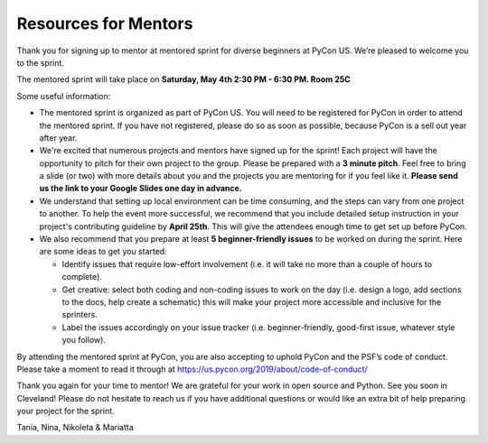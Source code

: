 Resources for Mentors
=====================

Thank you for signing up to mentor at mentored sprint for diverse beginners at PyCon US.
We’re pleased to welcome you to the sprint.

The mentored sprint will take place on **Saturday, May 4th 2:30 PM - 6:30 PM. Room 25C**

Some useful information:

- The mentored sprint is organized as part of PyCon US. You will need to be registered
  for PyCon in order to attend the mentored sprint. If you have not registered, please do
  so as soon as possible, because PyCon is a sell out year after year.

- We're excited that numerous projects and mentors have signed up for the sprint! Each
  project will have the opportunity to pitch for their own project to the group. Please
  be prepared with a **3 minute pitch**. Feel free to bring a slide (or two) with more
  details about you and the projects you are mentoring for if you feel like it. **Please
  send us the link to your Google Slides one day in advance.**

- We understand that setting up local environment can be time consuming, and the steps
  can vary from one project to another. To help the event more successful, we recommend
  that you include detailed setup instruction in your project's contributing guideline by
  **April 25th**. This will give the attendees enough time to get set up before PyCon.

- We also recommend that you prepare at least **5 beginner-friendly issues** to be worked
  on during the sprint. Here are some ideas to get you started:

  * Identify issues that require low-effort involvement (i.e. it will take no more than
    a couple of hours to complete).

  * Get creative: select both coding and non-coding issues to work on the day (i.e. design a
    logo, add sections to the docs, help create a schematic) this will make your project more
    accessible and inclusive for the sprinters.

  * Label the issues accordingly on your issue tracker (i.e. beginner-friendly, good-first
    issue, whatever style you follow).

By attending the mentored sprint at PyCon, you are also accepting to uphold PyCon and
the PSF’s code of conduct. Please take a moment to read it through at
https://us.pycon.org/2019/about/code-of-conduct/

Thank you again for your time to mentor! We are grateful for your work in open source and Python.
See you soon in Cleveland! Please do not hesitate to reach us if you have additional questions
or would like an extra bit of help preparing your project for the sprint.

Tania, Nina, Nikoleta & Mariatta
